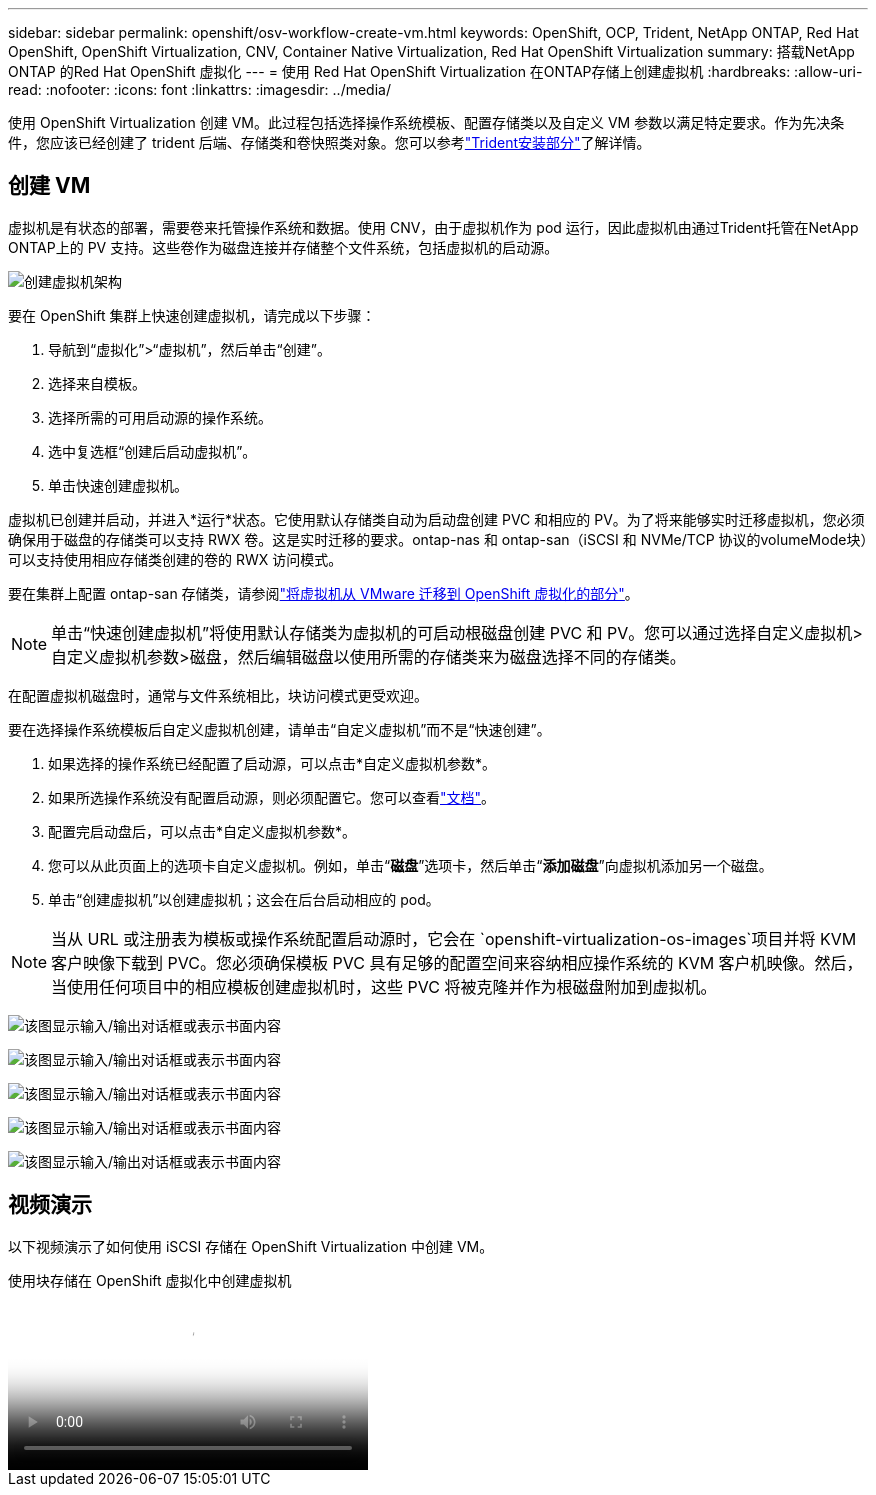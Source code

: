---
sidebar: sidebar 
permalink: openshift/osv-workflow-create-vm.html 
keywords: OpenShift, OCP, Trident, NetApp ONTAP, Red Hat OpenShift, OpenShift Virtualization, CNV, Container Native Virtualization, Red Hat OpenShift Virtualization 
summary: 搭载NetApp ONTAP 的Red Hat OpenShift 虚拟化 
---
= 使用 Red Hat OpenShift Virtualization 在ONTAP存储上创建虚拟机
:hardbreaks:
:allow-uri-read: 
:nofooter: 
:icons: font
:linkattrs: 
:imagesdir: ../media/


[role="lead"]
使用 OpenShift Virtualization 创建 VM。此过程包括选择操作系统模板、配置存储类以及自定义 VM 参数以满足特定要求。作为先决条件，您应该已经创建了 trident 后端、存储类和卷快照类对象。您可以参考link:osv-trident-install.html["Trident安装部分"]了解详情。



== 创建 VM

虚拟机是有状态的部署，需要卷来托管操作系统和数据。使用 CNV，由于虚拟机作为 pod 运行，因此虚拟机由通过Trident托管在NetApp ONTAP上的 PV 支持。这些卷作为磁盘连接并存储整个文件系统，包括虚拟机的启动源。

image:redhat-openshift-052.png["创建虚拟机架构"]

要在 OpenShift 集群上快速创建虚拟机，请完成以下步骤：

. 导航到“虚拟化”>“虚拟机”，然后单击“创建”。
. 选择来自模板。
. 选择所需的可用启动源的操作系统。
. 选中复选框“创建后启动虚拟机”。
. 单击快速创建虚拟机。


虚拟机已创建并启动，并进入*运行*状态。它使用默认存储类自动为启动盘创建 PVC 和相应的 PV。为了将来能够实时迁移虚拟机，您必须确保用于磁盘的存储类可以支持 RWX 卷。这是实时迁移的要求。ontap-nas 和 ontap-san（iSCSI 和 NVMe/TCP 协议的volumeMode块）可以支持使用相应存储类创建的卷的 RWX 访问模式。

要在集群上配置 ontap-san 存储类，请参阅link:osv-workflow-vm-migration-mtv.html["将虚拟机从 VMware 迁移到 OpenShift 虚拟化的部分"]。


NOTE: 单击“快速创建虚拟机”将使用默认存储类为虚拟机的可启动根磁盘创建 PVC 和 PV。您可以通过选择自定义虚拟机>自定义虚拟机参数>磁盘，然后编辑磁盘以使用所需的存储类来为磁盘选择不同的存储类。

在配置虚拟机磁盘时，通常与文件系统相比，块访问模式更受欢迎。

要在选择操作系统模板后自定义虚拟机创建，请单击“自定义虚拟机”而不是“快速创建”。

. 如果选择的操作系统已经配置了启动源，可以点击*自定义虚拟机参数*。
. 如果所选操作系统没有配置启动源，则必须配置它。您可以查看link:https://docs.openshift.com/container-platform/4.14/virt/virtual_machines/creating_vms_custom/virt-creating-vms-from-custom-images-overview.html["文档"]。
. 配置完启动盘后，可以点击*自定义虚拟机参数*。
. 您可以从此页面上的选项卡自定义虚拟机。例如，单击“*磁盘*”选项卡，然后单击“*添加磁盘*”向虚拟机添加另一个磁盘。
. 单击“创建虚拟机”以创建虚拟机；这会在后台启动相应的 pod。



NOTE: 当从 URL 或注册表为模板或操作系统配置启动源时，它会在 `openshift-virtualization-os-images`项目并将 KVM 客户映像下载到 PVC。您必须确保模板 PVC 具有足够的配置空间来容纳相应操作系统的 KVM 客户机映像。然后，当使用任何项目中的相应模板创建虚拟机时，这些 PVC 将被克隆并作为根磁盘附加到虚拟机。

image:rh-os-n-use-case-vm-create-001.png["该图显示输入/输出对话框或表示书面内容"]

image:rh-os-n-use-case-vm-create-002.png["该图显示输入/输出对话框或表示书面内容"]

image:rh-os-n-use-case-vm-create-003.png["该图显示输入/输出对话框或表示书面内容"]

image:rh-os-n-use-case-vm-create-004.png["该图显示输入/输出对话框或表示书面内容"]

image:rh-os-n-use-case-vm-create-005.png["该图显示输入/输出对话框或表示书面内容"]



== 视频演示

以下视频演示了如何使用 iSCSI 存储在 OpenShift Virtualization 中创建 VM。

.使用块存储在 OpenShift 虚拟化中创建虚拟机
video::497b868d-2917-4824-bbaa-b2d500f92dda[panopto,width=360]